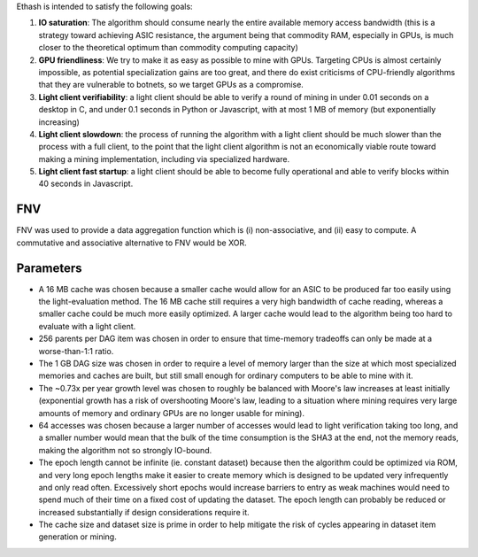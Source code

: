 Ethash is intended to satisfy the following goals:

1. **IO saturation**: The algorithm should consume nearly the entire
   available memory access bandwidth (this is a strategy toward
   achieving ASIC resistance, the argument being that commodity RAM,
   especially in GPUs, is much closer to the theoretical optimum than
   commodity computing capacity)
2. **GPU friendliness**: We try to make it as easy as possible to mine
   with GPUs. Targeting CPUs is almost certainly impossible, as
   potential specialization gains are too great, and there do exist
   criticisms of CPU-friendly algorithms that they are vulnerable to
   botnets, so we target GPUs as a compromise.
3. **Light client verifiability**: a light client should be able to
   verify a round of mining in under 0.01 seconds on a desktop in C, and
   under 0.1 seconds in Python or Javascript, with at most 1 MB of
   memory (but exponentially increasing)
4. **Light client slowdown**: the process of running the algorithm with
   a light client should be much slower than the process with a full
   client, to the point that the light client algorithm is not an
   economically viable route toward making a mining implementation,
   including via specialized hardware.
5. **Light client fast startup**: a light client should be able to
   become fully operational and able to verify blocks within 40 seconds
   in Javascript.

FNV
~~~

FNV was used to provide a data aggregation function which is (i)
non-associative, and (ii) easy to compute. A commutative and associative
alternative to FNV would be XOR.

Parameters
~~~~~~~~~~

-  A 16 MB cache was chosen because a smaller cache would allow for an
   ASIC to be produced far too easily using the light-evaluation method.
   The 16 MB cache still requires a very high bandwidth of cache
   reading, whereas a smaller cache could be much more easily optimized.
   A larger cache would lead to the algorithm being too hard to evaluate
   with a light client.
-  256 parents per DAG item was chosen in order to ensure that
   time-memory tradeoffs can only be made at a worse-than-1:1 ratio.
-  The 1 GB DAG size was chosen in order to require a level of memory
   larger than the size at which most specialized memories and caches
   are built, but still small enough for ordinary computers to be able
   to mine with it.
-  The ~0.73x per year growth level was chosen to roughly be balanced
   with Moore's law increases at least initially (exponential growth has
   a risk of overshooting Moore's law, leading to a situation where
   mining requires very large amounts of memory and ordinary GPUs are no
   longer usable for mining).
-  64 accesses was chosen because a larger number of accesses would lead
   to light verification taking too long, and a smaller number would
   mean that the bulk of the time consumption is the SHA3 at the end,
   not the memory reads, making the algorithm not so strongly IO-bound.
-  The epoch length cannot be infinite (ie. constant dataset) because
   then the algorithm could be optimized via ROM, and very long epoch
   lengths make it easier to create memory which is designed to be
   updated very infrequently and only read often. Excessively short
   epochs would increase barriers to entry as weak machines would need
   to spend much of their time on a fixed cost of updating the dataset.
   The epoch length can probably be reduced or increased substantially
   if design considerations require it.
-  The cache size and dataset size is prime in order to help mitigate
   the risk of cycles appearing in dataset item generation or mining.

